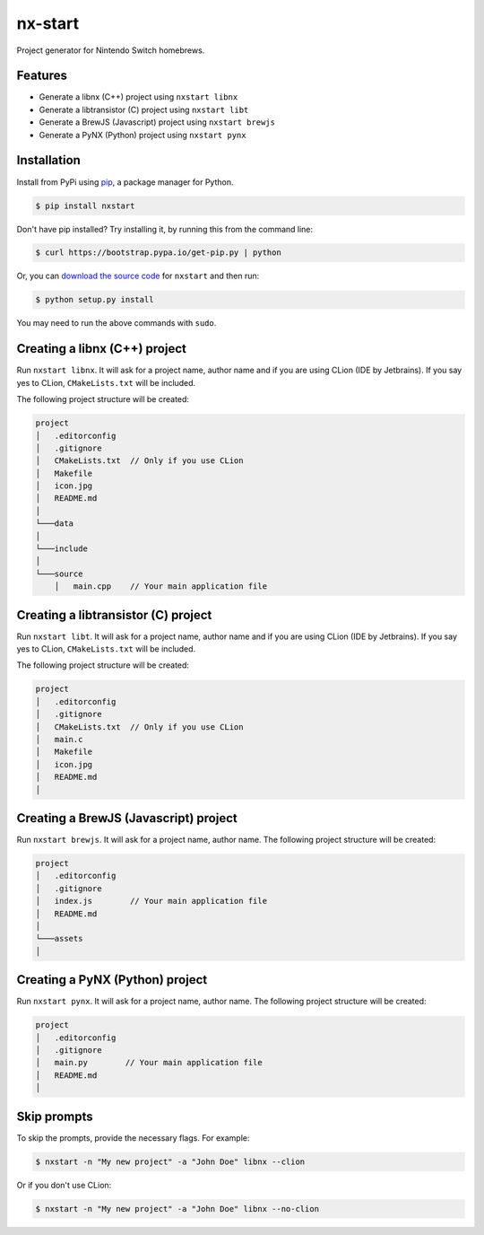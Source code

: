 nx-start
########

Project generator for Nintendo Switch homebrews.

.. image:: https://travis-ci.org/roedesh/nxstart.svg?branch=master
    :target: https://travis-ci.org/roedesh/nxstart



Features
========
- Generate a libnx (C++) project using ``nxstart libnx``
- Generate a libtransistor (C) project using ``nxstart libt``
- Generate a BrewJS (Javascript) project using ``nxstart brewjs``
- Generate a PyNX (Python) project using ``nxstart pynx``


Installation
============

Install from PyPi using `pip <http://www.pip-installer.org/en/latest>`_, a package manager for
Python.

.. code-block:: bash

     $ pip install nxstart


Don't have pip installed? Try installing it, by running this from the
command line:

.. code-block:: bash

     $ curl https://bootstrap.pypa.io/get-pip.py | python

Or, you can `download the source code <https://github.com/roedesh/nxstart>`_ for ``nxstart`` and then run:

.. code-block:: bash

     $ python setup.py install

You may need to run the above commands with ``sudo``.

Creating a libnx (C++) project
==============================
Run ``nxstart libnx``. It will ask for a project name, author name and if you are
using CLion (IDE by Jetbrains). If you say yes to CLion, ``CMakeLists.txt`` will be included.

The following project structure will be created:

.. code-block:: bash

    project
    │   .editorconfig
    │   .gitignore
    │   CMakeLists.txt  // Only if you use CLion
    │   Makefile
    │   icon.jpg
    │   README.md
    │
    └───data
    │
    └───include
    │
    └───source
        │   main.cpp    // Your main application file


Creating a libtransistor (C) project
====================================
Run ``nxstart libt``. It will ask for a project name, author name and if you are
using CLion (IDE by Jetbrains). If you say yes to CLion, ``CMakeLists.txt`` will be included.

The following project structure will be created:

.. code-block:: bash

    project
    │   .editorconfig
    │   .gitignore
    │   CMakeLists.txt  // Only if you use CLion
    │   main.c
    │   Makefile
    │   icon.jpg
    │   README.md
    │

Creating a BrewJS (Javascript) project
======================================
Run ``nxstart brewjs``. It will ask for a project name, author name. The following project structure will be created:

.. code-block:: bash

    project
    │   .editorconfig
    │   .gitignore
    │   index.js        // Your main application file
    │   README.md
    │
    └───assets
    │

Creating a PyNX (Python) project
================================
Run ``nxstart pynx``. It will ask for a project name, author name. The following project structure will be created:

.. code-block:: bash

    project
    │   .editorconfig
    │   .gitignore
    │   main.py        // Your main application file
    │   README.md
    │

Skip prompts
===============
To skip the prompts, provide the necessary flags. For example:

.. code-block:: bash

     $ nxstart -n "My new project" -a "John Doe" libnx --clion

Or if you don't use CLion:

.. code-block:: bash

     $ nxstart -n "My new project" -a "John Doe" libnx --no-clion

